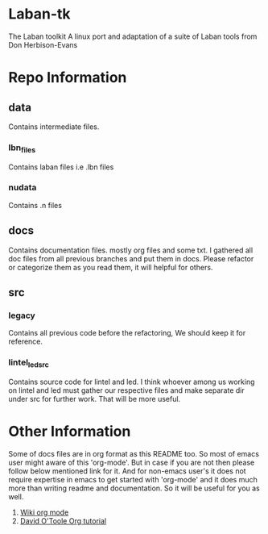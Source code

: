 * Laban-tk 
  The Laban toolkit A linux port and adaptation of a suite of Laban tools from Don Herbison-Evans 
* Repo Information 
** data 
   Contains intermediate files. 
*** lbn_files  
    Contains laban files i.e .lbn files 
*** nudata 
    Contains .n files 
 
** docs 
   Contains documentation files. mostly org files and some txt. 
   I gathered all doc files from all previous branches and put them in docs. 
   Please refactor or categorize them as you read them, it will helpful for others.  
 
** src 
*** legacy 
    Contains all previous code before the refactoring, We should keep it for reference.  
*** lintel_led_src  
    Contains source code for lintel and led. I think whoever among us working on lintel and led must gather 
    our respective files and make separate dir under src for further work. That will be more useful.  
 
* Other Information 
   Some of docs files are in org format as this README too. So most of emacs user might aware of this 'org-mode'. 
   But in case if you are not then please follow below mentioned link for it. And for non-emacs user's it does not 
   require expertise in emacs to get started with 'org-mode' and it does much more than writing readme and documentation. 
   So it will be useful for you as well. 
 
   1. [[https://en.wikipedia.org/wiki/Org-mode][Wiki org mode]] 
   2. [[http://orgmode.org/worg/org-tutorials/orgtutorial_dto.html][David O'Toole Org tutorial]] 
 

